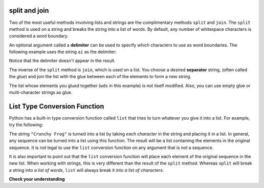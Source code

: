..  Copyright (C)  Brad Miller, David Ranum, Jeffrey Elkner, Peter Wentworth, Allen B. Downey, Chris
    Meyers, and Dario Mitchell. Permission is granted to copy, distribute
    and/or modify this document under the terms of the GNU Free Documentation
    License, Version 1.3 or any later version published by the Free Software
    Foundation; with Invariant Sections being Forward, Prefaces, and
    Contributor List, no Front-Cover Texts, and no Back-Cover Texts. A copy of
    the license is included in the section entitled "GNU Free Documentation
    License".

.. qnum::
   :prefix: list-24-
   :start: 1

.. index:: separator, glue, split, join, delimiter, lists, string, type conversion

split and join
----------------

Two of the most useful methods involving lists and strings are the complimentary methods ``split`` and ``join``. The ``split`` method is used on a string and breaks the string into a list of words. By default, any number of whitespace characters is considered a word boundary.

.. activecode:: ch09_split1

    song = "The rain in Spain..."
    wds = song.split()
    print(wds)

An optional argument called a **delimiter** can be used to specify which characters to use as word boundaries. The following example uses the string ``ai`` as the delimiter:

.. activecode:: ch09_split2

    song = "The rain in Spain..."
    wds = song.split('ai')
    print(wds)

Notice that the delimiter doesn't appear in the result.

The inverse of the ``split`` method is ``join``, which is used on a list. You choose a desired **separator** string, (often called the *glue*) and join the list with the glue between each of the elements to form a new string.

.. activecode:: ch09_join

    wds = ["red", "blue", "green"]
    glue = ';'
    s = glue.join(wds)
    print(s)
    print(wds)

    print("***".join(wds))
    print("".join(wds))

The list whose elements you glued together (``wds`` in this example) is not itself modified. Also, you can use empty glue or multi-character strings as glue.

List Type Conversion Function
---------------------------------

Python has a built-in type conversion function called ``list`` that tries to turn whatever you give it into a list. For example, try the following:

.. activecode:: ch09_list1

    xs = list("Crunchy Frog")
    print(xs)

The string ``"Crunchy Frog"`` is turned into a list by taking *each character* in the string and placing it in a list. In general, any sequence can be turned into a list using this function. The result will be a list containing the elements in the original sequence. It is not legal to use the ``list`` conversion function on any argument that is not a sequence.

It is also important to point out that the ``list`` conversion function will place each element of the original sequence in the new list. When working with strings, this is very different than the result of the ``split`` method. Whereas ``split`` will break a string into *a list of words*, ``list`` will always break it into *a list of characters*.

**Check your understanding**

.. mchoice:: test_question9_22_1
   :answer_a: Poe
   :answer_b: EdgarAllanPoe
   :answer_c: EAP
   :answer_d: William Shakespeare
   :correct: c
   :feedback_a: Three characters but not the right ones. name_list is the list of names.
   :feedback_b: Too many characters in this case. There should be a single letter from each name.
   :feedback_c: Yes, split creates a list of the three names. The for loop iterates through the names and creates a string from the first characters.
   :feedback_d: That does not make any sense.

   What is printed by the following statements?

   .. code-block:: python

     my_name = "Edgar Allan Poe"
     name_list = my_name.split()
     init = ""
     for name in name_list:
         init = init + name[0]
     print(init)
